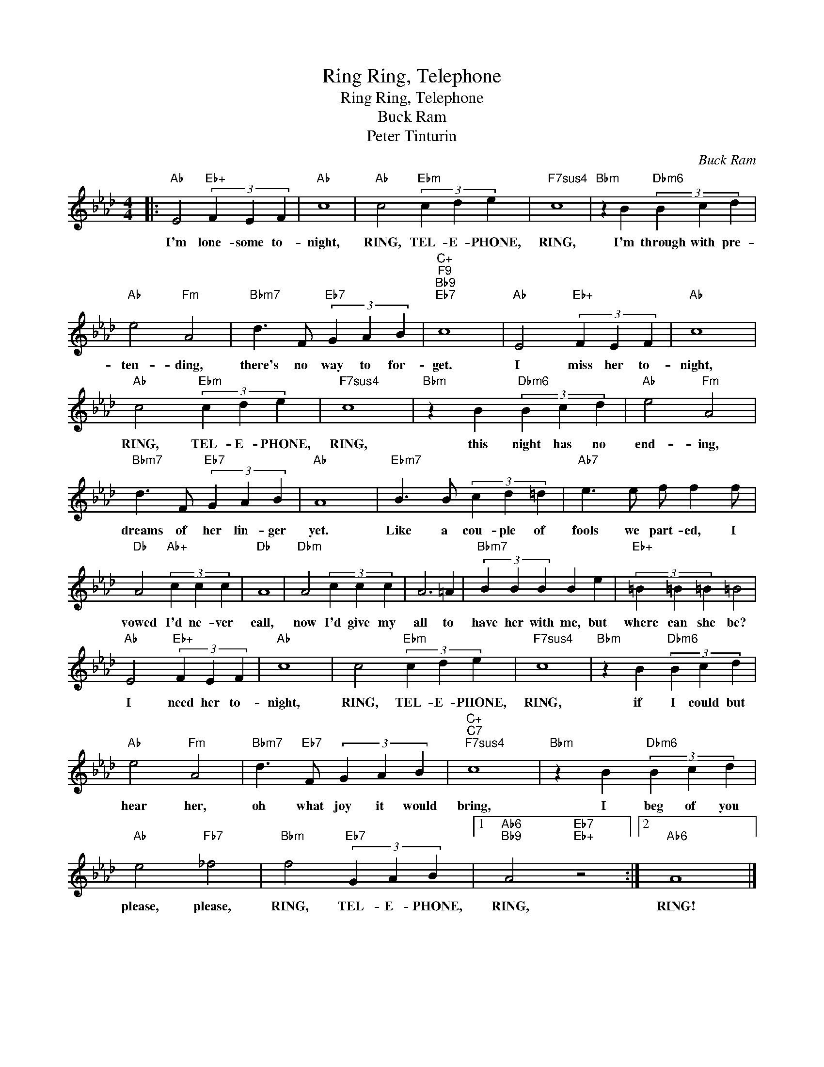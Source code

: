 X:1
T:Ring, Telephone, Ring
T:Ring, Telephone, Ring 
T:Buck Ram
T:Peter Tinturin 
C:Buck Ram
Z:All Rights Reserved
L:1/4
M:4/4
K:Ab
V:1 treble 
%%MIDI program 40
%%MIDI control 7 100
%%MIDI control 10 64
V:1
|:"Ab" E2"Eb+" (3F E F |"Ab" c4 |"Ab" c2"Ebm" (3c d e |"F7sus4" c4 |"Bbm" z B"Dbm6" (3B c d | %5
w: I'm lone- some to-|night,|RING, TEL- E- PHONE,|RING,|I'm through with pre-|
"Ab" e2"Fm" A2 |"Bbm7" d3/2 F/"Eb7" (3G A B |"C+""F9""Bb9""Eb7" c4 |"Ab" E2"Eb+" (3F E F |"Ab" c4 | %10
w: ten- ding,|there's no way to for-|get.|I miss her to-|night,|
"Ab" c2"Ebm" (3c d e |"F7sus4" c4 |"Bbm" z B"Dbm6" (3B c d |"Ab" e2"Fm" A2 | %14
w: RING, TEL- E- PHONE,|RING,|this night has no|end- ing,|
"Bbm7" d3/2 F/"Eb7" (3G A B |"Ab" A4 |"Ebm7" B3/2 B/ (3c d =d |"Ab7" e3/2 e/ f/ f f/ | %18
w: dreams of her lin- ger|yet.|Like a cou- ple of|fools we part- ed, I|
"Db" A2"Ab+" (3c c c |"Db" A4 |"Dbm" A2 (3c c c | A3 =A |"Bbm7" (3B B B B e |"Eb+" (3=B =B =B =B2 | %24
w: vowed I'd ne- ver|call,|now I'd give my|all to|have her with me, but|where can she be?|
"Ab" E2"Eb+" (3F E F |"Ab" c4 | c2"Ebm" (3c d e |"F7sus4" c4 |"Bbm" z B"Dbm6" (3B c d | %29
w: I need her to-|night,|RING, TEL- E- PHONE,|RING,|if I could but|
"Ab" e2"Fm" A2 |"Bbm7" d3/2"Eb7" F/ (3G A B |"C+""C7""F7sus4" c4 |"Bbm" z B"Dbm6" (3B c d | %33
w: hear her,|oh what joy it would|bring,|I beg of you|
"Ab" e2"Fb7" _f2 |"Bbm" f2"Eb7" (3G A B |1"Ab6""Bb9" A2"Eb7""Eb+" z2 :|2"Ab6" A4 |] %37
w: please, please,|RING, TEL- E- PHONE,|RING,|RING!|

